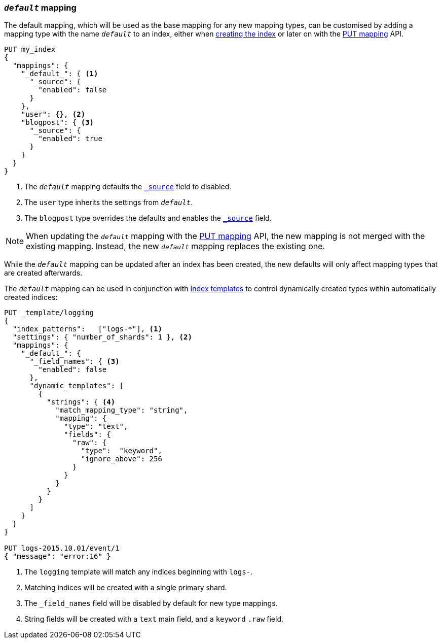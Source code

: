 [[default-mapping]]
=== `_default_` mapping

The default mapping, which will be used as the base mapping for any new
mapping types, can be customised by adding a mapping type with the name
`_default_` to an index, either when
<<indices-create-index,creating the index>> or later on with the
<<indices-put-mapping,PUT mapping>> API.


[source,js]
--------------------------------------------------
PUT my_index
{
  "mappings": {
    "_default_": { <1>
      "_source": {
        "enabled": false
      }
    },
    "user": {}, <2>
    "blogpost": { <3>
      "_source": {
        "enabled": true
      }
    }
  }
}
--------------------------------------------------
// CONSOLE
<1> The `_default_` mapping defaults the <<mapping-source-field,`_source`>> field to disabled.
<2> The `user` type inherits the settings from `_default_`.
<3> The `blogpost` type overrides the defaults and enables the <<mapping-source-field,`_source`>> field.

NOTE: When updating the `_default_` mapping with the
<<indices-put-mapping,PUT mapping>> API, the new mapping is not merged with
the existing mapping.  Instead, the new `_default_` mapping replaces the
existing one.

While the `_default_` mapping can be updated after an index has been created,
the new defaults will only affect mapping types that are created afterwards.

The `_default_` mapping can be used in conjunction with
<<indices-templates,Index templates>> to control dynamically created types
within automatically created indices:


[source,js]
--------------------------------------------------
PUT _template/logging
{
  "index_patterns":   ["logs-*"], <1>
  "settings": { "number_of_shards": 1 }, <2>
  "mappings": {
    "_default_": {
      "_field_names": { <3>
        "enabled": false
      },
      "dynamic_templates": [
        {
          "strings": { <4>
            "match_mapping_type": "string",
            "mapping": {
              "type": "text",
              "fields": {
                "raw": {
                  "type":  "keyword",
                  "ignore_above": 256
                }
              }
            }
          }
        }
      ]
    }
  }
}

PUT logs-2015.10.01/event/1
{ "message": "error:16" }
--------------------------------------------------
// CONSOLE
<1> The `logging` template will match any indices beginning with `logs-`.
<2> Matching indices will be created with a single primary shard.
<3> The `_field_names` field will be disabled by default for new type mappings.
<4> String fields will be created with a `text` main field, and a `keyword` `.raw` field.
